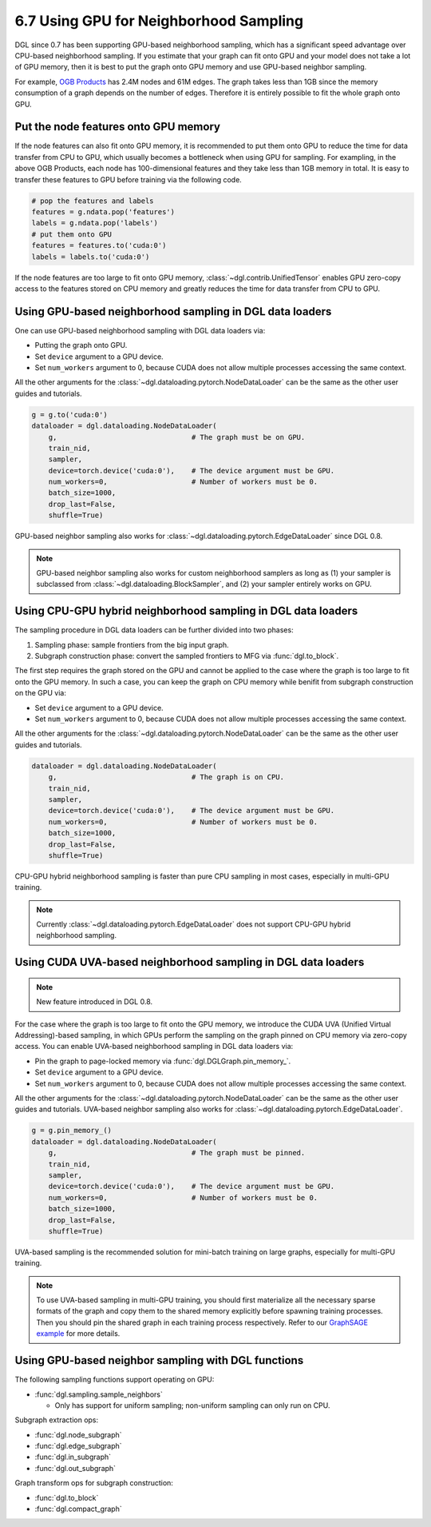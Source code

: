 .. _guide-minibatch-gpu-sampling:

6.7 Using GPU for Neighborhood Sampling
---------------------------------------

DGL since 0.7 has been supporting GPU-based neighborhood sampling, which has a significant
speed advantage over CPU-based neighborhood sampling.  If you estimate that your graph 
can fit onto GPU and your model does not take a lot of GPU memory, then it is best to
put the graph onto GPU memory and use GPU-based neighbor sampling.

For example, `OGB Products <https://ogb.stanford.edu/docs/nodeprop/#ogbn-products>`_ has
2.4M nodes and 61M edges.  The graph takes less than 1GB since the memory consumption of
a graph depends on the number of edges.  Therefore it is entirely possible to fit the
whole graph onto GPU.

Put the node features onto GPU memory
~~~~~~~~~~~~~~~~~~~~~~~~~~~~~~~~~~~~~

If the node features can also fit onto GPU memory, it is recommended to put them onto GPU
to reduce the time for data transfer from CPU to GPU, which usually becomes a bottleneck
when using GPU for sampling. For exampling, in the above OGB Products, each node has
100-dimensional features and they take less than 1GB memory in total. It is easy to
transfer these features to GPU before training via the following code.

.. code:: python

   # pop the features and labels
   features = g.ndata.pop('features')
   labels = g.ndata.pop('labels')
   # put them onto GPU
   features = features.to('cuda:0')
   labels = labels.to('cuda:0')

If the node features are too large to fit onto GPU memory, :class:`~dgl.contrib.UnifiedTensor`
enables GPU zero-copy access to the features stored on CPU memory and greatly reduces
the time for data transfer from CPU to GPU.


Using GPU-based neighborhood sampling in DGL data loaders
~~~~~~~~~~~~~~~~~~~~~~~~~~~~~~~~~~~~~~~~~~~~~~~~~~~~~~~~~

One can use GPU-based neighborhood sampling with DGL data loaders via:

* Putting the graph onto GPU.

* Set ``device`` argument to a GPU device.

* Set ``num_workers`` argument to 0, because CUDA does not allow multiple processes
  accessing the same context.

All the other arguments for the :class:`~dgl.dataloading.pytorch.NodeDataLoader` can be
the same as the other user guides and tutorials.

.. code:: python

   g = g.to('cuda:0')
   dataloader = dgl.dataloading.NodeDataLoader(
       g,                                # The graph must be on GPU.
       train_nid,
       sampler,
       device=torch.device('cuda:0'),    # The device argument must be GPU.
       num_workers=0,                    # Number of workers must be 0.
       batch_size=1000,
       drop_last=False,
       shuffle=True)

GPU-based neighbor sampling also works for :class:`~dgl.dataloading.pytorch.EdgeDataLoader` since DGL 0.8.

.. note::

  GPU-based neighbor sampling also works for custom neighborhood samplers as long as
  (1) your sampler is subclassed from :class:`~dgl.dataloading.BlockSampler`, and (2)
  your sampler entirely works on GPU.


Using CPU-GPU hybrid neighborhood sampling in DGL data loaders
~~~~~~~~~~~~~~~~~~~~~~~~~~~~~~~~~~~~~~~~~~~~~~~~~~~~~~~~~~~~~~

The sampling procedure in DGL data loaders can be further divided into two phases:

1. Sampling phase: sample frontiers from the big input graph.
2. Subgraph construction phase: convert the sampled frontiers to MFG via
   :func:`dgl.to_block`.

The first step requires the graph stored on the GPU and cannot be applied to the case
where the graph is too large to fit onto the GPU memory.
In such a case, you can keep the graph on CPU memory while benifit from subgraph
construction on the GPU via:

* Set ``device`` argument to a GPU device.

* Set ``num_workers`` argument to 0, because CUDA does not allow multiple processes
  accessing the same context.

All the other arguments for the :class:`~dgl.dataloading.pytorch.NodeDataLoader` can be
the same as the other user guides and tutorials.

.. code:: python

   dataloader = dgl.dataloading.NodeDataLoader(
       g,                                # The graph is on CPU.
       train_nid,
       sampler,
       device=torch.device('cuda:0'),    # The device argument must be GPU.
       num_workers=0,                    # Number of workers must be 0.
       batch_size=1000,
       drop_last=False,
       shuffle=True)

CPU-GPU hybrid neighborhood sampling is faster than pure CPU sampling in most cases,
especially in multi-GPU training.

.. note::

   Currently :class:`~dgl.dataloading.pytorch.EdgeDataLoader` does not support CPU-GPU
   hybrid neighborhood sampling.


Using CUDA UVA-based neighborhood sampling in DGL data loaders
~~~~~~~~~~~~~~~~~~~~~~~~~~~~~~~~~~~~~~~~~~~~~~~~~~~~~~~~~~~~~~

.. note::
   New feature introduced in DGL 0.8.

For the case where the graph is too large to fit onto the GPU memory, we introduce the
CUDA UVA (Unified Virtual Addressing)-based sampling, in which GPUs perform the sampling
on the graph pinned on CPU memory via zero-copy access.
You can enable UVA-based neighborhood sampling in DGL data loaders via:

* Pin the graph to page-locked memory via :func:`dgl.DGLGraph.pin_memory_`.

* Set ``device`` argument to a GPU device.

* Set ``num_workers`` argument to 0, because CUDA does not allow multiple processes
  accessing the same context.

All the other arguments for the :class:`~dgl.dataloading.pytorch.NodeDataLoader` can be
the same as the other user guides and tutorials.
UVA-based neighbor sampling also works for :class:`~dgl.dataloading.pytorch.EdgeDataLoader`.

.. code:: python

   g = g.pin_memory_()
   dataloader = dgl.dataloading.NodeDataLoader(
       g,                                # The graph must be pinned.
       train_nid,
       sampler,
       device=torch.device('cuda:0'),    # The device argument must be GPU.
       num_workers=0,                    # Number of workers must be 0.
       batch_size=1000,
       drop_last=False,
       shuffle=True)

UVA-based sampling is the recommended solution for mini-batch training on large graphs,
especially for multi-GPU training.

.. note::

  To use UVA-based sampling in multi-GPU training, you should first materialize all the
  necessary sparse formats of the graph and copy them to the shared memory explicitly
  before spawning training processes. Then you should pin the shared graph in each training
  process respectively. Refer to our `GraphSAGE example <https://github.com/dmlc/dgl/blob/master/examples/pytorch/graphsage/train_sampling_multi_gpu.py>`_ for more details.


Using GPU-based neighbor sampling with DGL functions
~~~~~~~~~~~~~~~~~~~~~~~~~~~~~~~~~~~~~~~~~~~~~~~~~~~~

The following sampling functions support operating on GPU:

* :func:`dgl.sampling.sample_neighbors`

  * Only has support for uniform sampling; non-uniform sampling can only run on CPU.

Subgraph extraction ops:

* :func:`dgl.node_subgraph`
* :func:`dgl.edge_subgraph`
* :func:`dgl.in_subgraph`
* :func:`dgl.out_subgraph`

Graph transform ops for subgraph construction:

* :func:`dgl.to_block`
* :func:`dgl.compact_graph`
